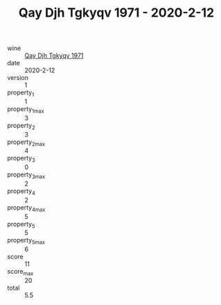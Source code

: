 :PROPERTIES:
:ID:                     fcbbfb84-ab49-4d3f-80ed-ecce65321a65
:END:
#+TITLE: Qay Djh Tgkyqv 1971 - 2020-2-12

- wine :: [[id:d2fe7640-ed8c-4eaf-a2f6-3d61c0e188bc][Qay Djh Tgkyqv 1971]]
- date :: 2020-2-12
- version :: 1
- property_1 :: 1
- property_1_max :: 3
- property_2 :: 3
- property_2_max :: 4
- property_3 :: 0
- property_3_max :: 2
- property_4 :: 2
- property_4_max :: 5
- property_5 :: 5
- property_5_max :: 6
- score :: 11
- score_max :: 20
- total :: 5.5


